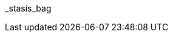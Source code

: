 // attribute data for a  pre-rolled toy

// FIXME toy_biorepair_stasis_bag.png redacted

:image_file: rp_aa_not_on_screen.svg
:image_folder: pre_rolls
:image_description: A anthro shaped bag.
:image_artist: Dolly aimage prompt HM
:image_date: 2024
:image_size: 1

:toy_description: a bag that would fit an anthro
:toy_description_prefix: This toy looks like

:toy_name: Stasis Bag
:toy_department: biorepair
:toy_wate:  0.3 kg
:toy_exps: 200
:toy_value: 1500
:tech_level: 10
:toy_info: prevents organic rot; single use
:hardware_xref: biorepair.adoc#_stasis_bag
:toy_xref: toy_biorepair_.adoc#
_stasis_bag
